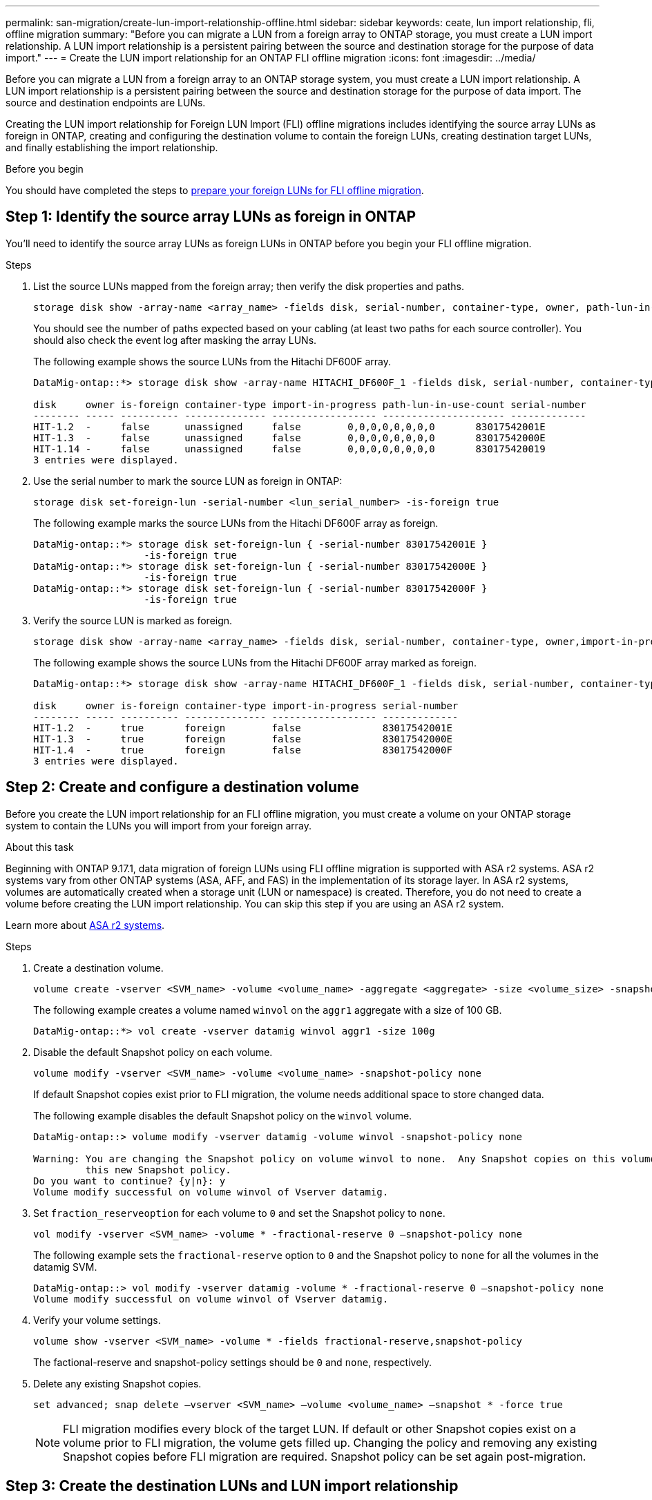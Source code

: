 ---
permalink: san-migration/create-lun-import-relationship-offline.html
sidebar: sidebar
keywords: ceate, lun import relationship, fli, offline migration
summary: "Before you can migrate a LUN from a foreign array to ONTAP storage, you must create a LUN import relationship.  A LUN import relationship is a persistent pairing between the source and destination storage for the purpose of data import."
---
= Create the LUN import relationship for an ONTAP FLI offline migration
:icons: font
:imagesdir: ../media/

[.lead]
Before you can migrate a LUN from a foreign array to an ONTAP storage system, you must create a LUN import relationship.  A LUN import relationship is a persistent pairing between the source and destination storage for the purpose of data import.  The source and destination endpoints are LUNs.

Creating the LUN import relationship for Foreign LUN Import (FLI) offline migrations includes identifying the source array LUNs as foreign in ONTAP, creating and configuring the destination volume to contain the foreign LUNs, creating destination target LUNs, and finally establishing the import relationship.

.Before you begin

You should have completed the steps to link:prepare-foreign-lun-offline.html[prepare your foreign LUNs for FLI offline migration].

== Step 1: Identify the source array LUNs as foreign in ONTAP
You’ll need to identify the source array LUNs as foreign LUNs in ONTAP before you begin your FLI offline migration.

.Steps

. List the source LUNs mapped from the foreign array; then verify the disk properties and paths.
+
[source,cli]
----
storage disk show -array-name <array_name> -fields disk, serial-number, container-type, owner, path-lun-in-use-count, import-in-progress, is-foreign
----
+
You should see the number of paths expected based on your cabling (at least two paths for each source controller). You should also check the event log after masking the array LUNs.
+
The following example shows the source LUNs from the Hitachi DF600F array.
+   
----
DataMig-ontap::*> storage disk show -array-name HITACHI_DF600F_1 -fields disk, serial-number, container-type, owner, path-lun-in-use-count, import-in-progress, is-foreign

disk     owner is-foreign container-type import-in-progress path-lun-in-use-count serial-number
-------- ----- ---------- -------------- ------------------ --------------------- -------------
HIT-1.2  -     false      unassigned     false        0,0,0,0,0,0,0,0       83017542001E
HIT-1.3  -     false      unassigned     false        0,0,0,0,0,0,0,0       83017542000E
HIT-1.14 -     false      unassigned     false        0,0,0,0,0,0,0,0       830175420019
3 entries were displayed.

----

. Use the serial number to mark the source LUN as foreign in ONTAP:
+
[source,cli]
----
storage disk set-foreign-lun -serial-number <lun_serial_number> -is-foreign true
----
+
The following example marks the source LUNs from the Hitachi DF600F array as foreign.
+
----
DataMig-ontap::*> storage disk set-foreign-lun { -serial-number 83017542001E }
                   -is-foreign true
DataMig-ontap::*> storage disk set-foreign-lun { -serial-number 83017542000E }
                   -is-foreign true
DataMig-ontap::*> storage disk set-foreign-lun { -serial-number 83017542000F }
                   -is-foreign true
----

. Verify the source LUN is marked as foreign.
+
[source,cli]
----
storage disk show -array-name <array_name> -fields disk, serial-number, container-type, owner,import-in-progress, is-foreign
----
+
The following example shows the source LUNs from the Hitachi DF600F array marked as foreign.
+
----
DataMig-ontap::*> storage disk show -array-name HITACHI_DF600F_1 -fields disk, serial-number, container-type, owner,import-in-progress, is-foreign

disk     owner is-foreign container-type import-in-progress serial-number
-------- ----- ---------- -------------- ------------------ -------------
HIT-1.2  -     true       foreign        false              83017542001E
HIT-1.3  -     true       foreign        false              83017542000E
HIT-1.4  -     true       foreign        false              83017542000F
3 entries were displayed.
----

== Step 2: Create and configure a destination volume

Before you create the LUN import relationship for an FLI offline migration, you must create a volume on your ONTAP storage system to contain the LUNs you will import from your foreign array.

.About this task

Beginning with ONTAP 9.17.1, data migration of foreign LUNs using FLI offline migration is supported with ASA r2 systems. ASA r2 systems vary from other ONTAP systems (ASA, AFF, and FAS) in the implementation of its storage layer.  In ASA r2 systems, volumes are automatically created when a storage unit (LUN or namespace) is created.  Therefore, you do not need to create a volume before creating the LUN import relationship.  You can skip this step if you are using an ASA r2 system.

Learn  more about link:https://docs.netapp.com/us-en/asa-r2/get-started/learn-about.html[ASA r2 systems^].

.Steps

. Create a destination volume.
+
[source,cli]
----
volume create -vserver <SVM_name> -volume <volume_name> -aggregate <aggregate> -size <volume_size> -snapshot-policy default
----
+
The following example creates a volume named `winvol` on the `aggr1` aggregate with a size of 100 GB.
+
----
DataMig-ontap::*> vol create -vserver datamig winvol aggr1 -size 100g
----

. Disable the default Snapshot policy on each volume. 
+
[source,cli]
----
volume modify -vserver <SVM_name> -volume <volume_name> -snapshot-policy none
----
+
If default Snapshot copies exist prior to FLI migration, the volume needs additional space to store changed data.
+
The following example disables the default Snapshot policy on the `winvol` volume.
+
----
DataMig-ontap::> volume modify -vserver datamig -volume winvol -snapshot-policy none

Warning: You are changing the Snapshot policy on volume winvol to none.  Any Snapshot copies on this volume from the previous policy will not be deleted by
         this new Snapshot policy.
Do you want to continue? {y|n}: y
Volume modify successful on volume winvol of Vserver datamig.
----

. Set `fraction_reserveoption` for each volume to `0` and set the Snapshot policy to `none`.
+
[source,cli]
----
vol modify -vserver <SVM_name> -volume * -fractional-reserve 0 –snapshot-policy none
----
+
The following example sets the `fractional-reserve` option to `0` and the Snapshot policy to `none` for all the volumes in the datamig SVM.
+
----
DataMig-ontap::> vol modify -vserver datamig -volume * -fractional-reserve 0 –snapshot-policy none
Volume modify successful on volume winvol of Vserver datamig.
----

. Verify your volume settings.
+
[source,cli]
----
volume show -vserver <SVM_name> -volume * -fields fractional-reserve,snapshot-policy
----
+
The factional-reserve and snapshot-policy settings should be `0` and `none`, respectively.

. Delete any existing Snapshot copies.
+
[source,cli]
----
set advanced; snap delete –vserver <SVM_name> –volume <volume_name> –snapshot * -force true
----
+
[NOTE]
====
FLI migration modifies every block of the target LUN. If default or other Snapshot copies exist on a volume prior to FLI migration, the volume gets filled up. Changing the policy and removing any existing Snapshot copies before FLI migration are required. Snapshot policy can be set again post-migration.
====

== Step 3: Create the destination LUNs and LUN import relationship

For FLI offline migration, the destination LUNs on your ONTAP storage system, must be created and mapped to an igroup; then they must be offlined before creating the LUN import relationship.

.About this task

Beginning with ONTAP 9.17.1, data migration of foreign LUNs using FLI offline migration is supported with link:https://docs.netapp.com/us-en/asa-r2/get-started/learn-about.html[ASA r2 systems^]. ASA r2 systems vary from other ONTAP systems (ASA, AFF, and FAS) in the implementation of its storage layer.  In ASA r2 systems, volumes are automatically created when a storage unit (LUN or namespace) is created. Each volume contains only one storage unit. Therefore, for ASA r2 systems, you do not need to include the volume name in the  `-path` option when creating the LUN; you should include the storage unit path instead.  

.Steps

. Create destination LUNs.
+
[source,cli]
----
lun create -vserver <SVM_name> -path <volume_path|storage_unit_path> -ostype <os_type> -foreign-disk <serial_number>
----
+
The following example creates LUNs on the `datamig` SVM with the specified paths and foreign disk serial numbers. The `-ostype` option specifies the operating system type of the LUN.
+
----
DataMig-ontap::*> lun create -vserver datamig -path /vol/winvol/bootlun -ostype windows_2008 -foreign-disk 83017542001E

Created a LUN of size 40g (42949672960)

Created a LUN of size 20g (21474836480)
DataMig-ontap::*> lun create -vserver datamig -path /vol/linuxvol/lvmlun1 -ostype linux -foreign-disk 830175420011

Created a LUN of size 2g (2147483648)
DataMig-ontap::*> lun create -vserver datamig -path /vol/esxvol/bootlun -ostype vmware -foreign-disk 830175420014

Created a LUN of size 20g (21474836480)
----
+
[NOTE]
====
The `lun create` command detects the LUN size and alignment based on partition offset and creates the LUN accordingly with foreign-disk option. Some I/O will always appear be partial writes and will therefore look misaligned. Examples of this would be database logs. 
====


. Verify the size and source LUN of the newly created LUNs.
+
[source,cli]
----
lun show -vserver <SVM_name> -fields vserver, path, state, mapped, type, size
----
+
The following example shows the LUNs created in the `datamig` SVM with their paths, states, mapped status, types, and sizes.
+
----
DataMig-ontap::*> lun show -vserver datamig

Vserver   Path                            State   Mapped   Type        Size
--------- ------------------------------- ------- -------- -------- --------
datamig   /vol/esxvol/bootlun             online  unmapped vmware       20GB
datamig   /vol/esxvol/linuxrdmvlun        online  unmapped linux         2GB
datamig   /vol/esxvol/solrdmplun          online  unmapped solaris       2GB
datamig   /vol/winvol/gdrive              online  unmapped windows_2008  3GB
4 entries were displayed.
----

. If you are running ONTAP 9.15.1 or later, disable space allocation for the newly created LUNs. 
+
Space allocation is enabled by default for newly created LUNs in ONTAP 9.15.1 and later.  
+
[source,cli]
----
lun modify -vserver <vserver_name> -volume <volume_name> -lun <lun_name> -space-allocation disabled
----

. Verify that space allocation is disabled.
+
[source,cli]
----
lun show -vserver <vserver_name> -volume <volume_name> -lun <lun_name> -fields space-allocation
----

. Create a host igroup of protocol FCP and add host initiators. 
+
[source,cli]
----
lun igroup create -ostype <os_type> -protocol fcp -vserver <SVM_name> -igroup <igroup_name> -initiator <initiator_wwpn1>,<initiator_wwpn2>
----
+
Find initiator WWPNs from storage groups section of your Site Survey planning worksheet.
+
The following example creates igroups for the destination LUNs with the specified operating system types and initiators.
+
----
DataMig-ontap::*> lun igroup create -ostype windows -protocol fcp -vserver datamig -igroup dm-rx200s6-21 -initiator 21:00:00:24:ff:30:14:c4,21:00:00:24:ff:30:14:c5

DataMig-ontap::*> lun igroup create -ostype linux -protocol fcp -vserver datamig  -igroup dm-rx200s6-22 -initiator 21:00:00:24:ff:30:04:85,21:00:00:24:ff:30:04:84

DataMig-ontap::*> lun igroup create -ostype vmware -protocol fcp -vserver datamig -igroup dm-rx200s6-20 -initiator 21:00:00:24:ff:30:03:ea,21:00:00:24:ff:30:03:eb
----
+
[NOTE]
====
Use the same LUN ID as source. Refer to source LUNS section of your Site Survey planning worksheet.
====

. Map the destination LUNs to an igroup.
+
[source,cli]
----
lun map -vserver <SVM_name> -path <volume_path|storage_unit_path> -igroup <igroup_name> -lun-id <lun_id>
----
+
The following example maps the destination LUNs to their respective igroups with the specified paths and LUN IDs.
+
----
DataMig-ontap::*> lun map -vserver datamig -path /vol/winvol/bootlun -igroup dm-rx200s6-21 -lun-id 0
DataMig-ontap::*> lun map -vserver datamig -path /vol/linuxvol/bootlun -igroup dm-rx200s6-22 -lun-id 0
DataMig-ontap::*> lun map -vserver datamig -path /vol/esxvol/bootlun -igroup dm-rx200s6-20 -lun-id 0
----

. Offline the destination LUNs.
+
[source,cli]
----
lun offline -vserver <SVM_name> -path <volume_path|storage_unit_path>
----
+
The following example offlines the destination LUNs in the `datamig` SVM.
+
----
DataMig-ontap::*> lun offline -vserver datamig -path /vol/esxvol/bootlun
DataMig-ontap::*> lun offline -vserver datamig -path /vol/esxvol/linuxrdmvlun
DataMig-ontap::*> lun offline -vserver datamig -path /vol/esxvol/solrdmplun
----

. Create the LUN import relationship between the destination and source LUNs.
+
[source,cli]
----
lun import create -vserver <SVM_name> -path <volume_path|storage_unit_path> -foreign-disk <serial_number>
----
+
The following example creates the LUN import relationship for the destination LUNs in the `datamig` SVM with their respective paths and foreign disk serial numbers.
+
----
DataMig-ontap::*> lun import create -vserver datamig -path /vol/winvol/bootlun -foreign-disk 83017542001E
DataMig-ontap::*> lun import create -vserver datamig -path /vol/linuxvol/ext3lun -foreign-disk 830175420013
DataMig-ontap::*> lun import create -vserver datamig -path /vol/esxvol/linuxrdmvlun -foreign-disk 830175420018
DataMig-ontap::*> lun import create -vserver datamig -path /vol/esxvol/solrdmplun -foreign-disk 830175420019
----

. Verify the LUN import relationship is created.
+
[source,cli]
----
lun import show -vserver <SVM_name> -fields vserver, foreign-disk, path, operation, admin-state, operational-state, percent-complete
----
+
The following example shows the LUN import relationship created for the destination LUNs in the `datamig` SVM with their respective foreign disks and paths.
+
----
DataMig-ontap::*> lun import show -vserver datamig
vserver foreign-disk   path                operation admin operational percent
                                         in progress state state       complete
-------------------------------------------------------------------------------
datamig 83017542000E   /vol/winvol/fdrive  import    stopped
                                                           stopped            0
datamig 83017542000F   /vol/winvol/gdrive  import    stopped
                                                           stopped            0
datamig 830175420010   /vol/linuxvol/bootlun
                                           import    stopped
                                                           stopped            0
3 entries were displayed.
----

.What's next?

link:task_fli_offline_importing_the_data.html[Import the data from the foreign LUNs to the ONTAP LUNs].

.Related information

* https://kb.netapp.com/Advice_and_Troubleshooting/Data_Storage_Software/ONTAP_OS/What_is_an_unaligned_I%2F%2FO%3F[Learn more about unaligned I/O].
* https://docs.netapp.com/us-en/ontap/san-admin/enable-space-allocation.html[Learn more about enabling space allocation for SAN protocols].

// 2025 June 23, ONTAPDOC-3057